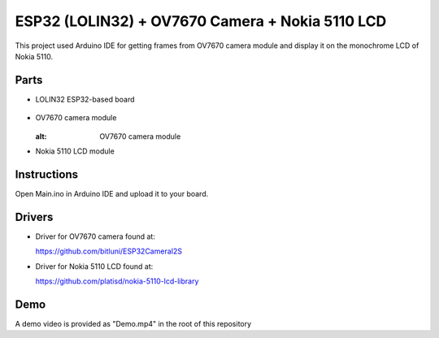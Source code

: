 ESP32 (LOLIN32) + OV7670 Camera + Nokia 5110 LCD
=================================================

This project used Arduino IDE for getting frames from OV7670 camera module and
display it on the monochrome LCD of Nokia 5110.

Parts
-------------

- LOLIN32 ESP32-based board

  .. figure:: https://github.com/m3y54m/esp32-ov7670-nokia5110/blob/main/Parts/esp32-lolin32.png?raw=true
    :alt: LOLIN32 ESP32-based board
  
- OV7670 camera module

  .. figure:: https://github.com/m3y54m/esp32-ov7670-nokia5110/blob/main/Parts/ov7670-camera.jpg?raw=true
  :alt: OV7670 camera module

- Nokia 5110 LCD module
  
  .. figure:: https://github.com/m3y54m/esp32-ov7670-nokia5110/blob/main/Parts/nokia-5110-lcd.jpg?raw=true
    :alt: Nokia 5110 LCD module

Instructions
-------------

Open Main.ino in Arduino IDE and upload it to your board.

Drivers
---------

- Driver for OV7670 camera found at:
  
  https://github.com/bitluni/ESP32CameraI2S

- Driver for Nokia 5110 LCD found at:
  
  https://github.com/platisd/nokia-5110-lcd-library

Demo
------

A demo video is provided as "Demo.mp4" in the root of this repository

